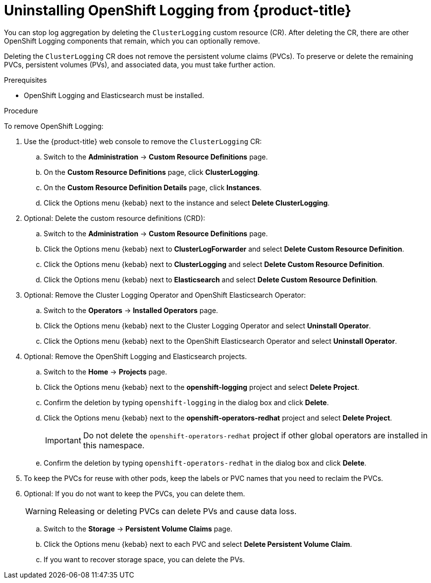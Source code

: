 // Module included in the following assemblies:
//
// * logging/cluster-logging-uninstall.adoc

[id="cluster-logging-uninstall_{context}"]
= Uninstalling OpenShift Logging from {product-title}

You can stop log aggregation by deleting the `ClusterLogging` custom resource (CR). After deleting the CR, there are other OpenShift Logging components that remain, which you can optionally remove.


Deleting the `ClusterLogging` CR does not remove the persistent volume claims (PVCs). To preserve or delete the remaining PVCs, persistent volumes (PVs), and associated data, you must take further action.

.Prerequisites

* OpenShift Logging and Elasticsearch must be installed.

.Procedure

To remove OpenShift Logging:

. Use the {product-title} web console to remove the `ClusterLogging` CR:

.. Switch to the *Administration* -> *Custom Resource Definitions* page.

.. On the *Custom Resource Definitions* page, click *ClusterLogging*.

.. On the *Custom Resource Definition Details* page, click *Instances*.

.. Click the Options menu {kebab} next to the instance and select *Delete ClusterLogging*.

. Optional: Delete the custom resource definitions (CRD):

.. Switch to the *Administration* -> *Custom Resource Definitions* page.

.. Click the Options menu {kebab} next to *ClusterLogForwarder* and select *Delete Custom Resource Definition*.

.. Click the Options menu {kebab} next to *ClusterLogging* and select *Delete Custom Resource Definition*.

.. Click the Options menu {kebab} next to *Elasticsearch* and select *Delete Custom Resource Definition*.

. Optional: Remove the Cluster Logging Operator and OpenShift Elasticsearch Operator:

.. Switch to the *Operators* -> *Installed Operators* page.

.. Click the Options menu {kebab} next to the Cluster Logging Operator and select *Uninstall Operator*.

.. Click the Options menu {kebab} next to the OpenShift Elasticsearch Operator and select *Uninstall Operator*.

. Optional: Remove the OpenShift Logging and Elasticsearch projects.

.. Switch to the *Home* -> *Projects* page.

.. Click the Options menu {kebab} next to the *openshift-logging* project and select *Delete Project*.

.. Confirm the deletion by typing `openshift-logging` in the dialog box and click *Delete*.

.. Click the Options menu {kebab} next to the *openshift-operators-redhat* project and select *Delete Project*.
+
[IMPORTANT]
====
Do not delete the `openshift-operators-redhat` project if other global operators are installed in this namespace.
====

.. Confirm the deletion by typing `openshift-operators-redhat` in the dialog box and click *Delete*.

. To keep the PVCs for reuse with other pods, keep the labels or PVC names that you need to reclaim the PVCs.

. Optional: If you do not want to keep the PVCs, you can delete them.
+
[WARNING]
====
Releasing or deleting PVCs can delete PVs and cause data loss.
====

.. Switch to the *Storage* -> *Persistent Volume Claims* page.

.. Click the Options menu {kebab} next to each PVC and select *Delete Persistent Volume Claim*.

.. If you want to recover storage space, you can delete the PVs.
